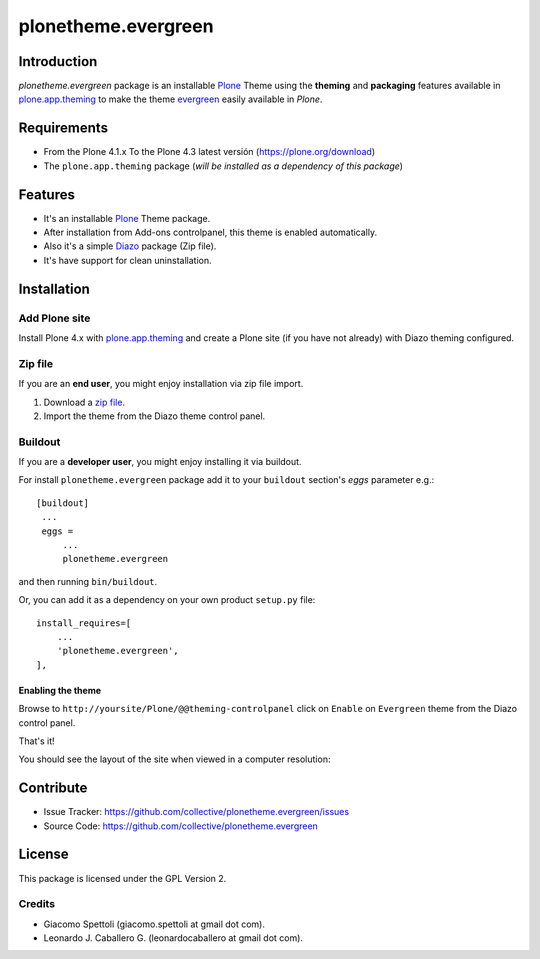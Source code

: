 ====================
plonetheme.evergreen
====================


Introduction
============

*plonetheme.evergreen* package is an installable Plone_ Theme using the **theming** and **packaging** 
features available in `plone.app.theming`_ to make the theme `evergreen`_ easily
available in `Plone`.


Requirements
============

- From the Plone 4.1.x To the Plone 4.3 latest versión (https://plone.org/download)
- The ``plone.app.theming`` package (*will be installed as a dependency of this package*)


Features
========

- It's an installable Plone_ Theme package.
- After installation from Add-ons controlpanel, this theme is enabled automatically.
- Also it's a simple Diazo_ package (Zip file).
- It's have support for clean uninstallation.


Installation
============


Add Plone site
--------------

Install Plone 4.x with `plone.app.theming`_ and create a Plone site (if you have not already)
with Diazo theming configured.

.. image:: https://github.com/collective/plonetheme.evergreen/raw/master/screenshot0.png
  :width: 1024px
  :alt: Create a Plone site from ZMI
  :align: center


Zip file
--------

If you are an **end user**, you might enjoy installation via zip file import.

1. Download a `zip file <https://raw.github.com/collective/plonetheme.evergreen/master/evergreen.zip>`_.
2. Import the theme from the Diazo theme control panel.

.. image:: https://github.com/collective/plonetheme.evergreen/raw/master/screenshot1.png
  :width: 1024px
  :alt: Import the Diazo theme zip file
  :align: center


Buildout
--------

If you are a **developer user**, you might enjoy installing it via buildout.

For install ``plonetheme.evergreen`` package add it to your ``buildout`` section's 
*eggs* parameter e.g.: ::

   [buildout]
    ...
    eggs =
        ...
        plonetheme.evergreen


and then running ``bin/buildout``.

Or, you can add it as a dependency on your own product ``setup.py`` file: ::

    install_requires=[
        ...
        'plonetheme.evergreen',
    ],


Enabling the theme
^^^^^^^^^^^^^^^^^^

Browse to ``http://yoursite/Plone/@@theming-controlpanel`` click on ``Enable`` 
on ``Evergreen`` theme from the Diazo control panel.

.. image:: https://github.com/collective/plonetheme.evergreen/raw/master/screenshot2.png
  :width: 1024px
  :alt: For select the Diazo theme just click on Activate button
  :align: center

That's it!

You should see the layout of the site when viewed in a computer resolution:

.. image:: https://raw.githubusercontent.com/collective/plonetheme.evergreen/master/plonetheme/evergreen/static/preview.png
    :align: center


Contribute
==========

- Issue Tracker: https://github.com/collective/plonetheme.evergreen/issues
- Source Code: https://github.com/collective/plonetheme.evergreen


License
=======

This package is licensed under the GPL Version 2.


Credits
-------

- Giacomo Spettoli (giacomo.spettoli at gmail dot com).
- Leonardo J. Caballero G. (leonardocaballero at gmail dot com).

.. _`Plone`: http://plone.org
.. _`plone.app.theming`: https://pypi.org/project/plone.app.theming/
.. _`evergreen`: http://www.freecsstemplates.org/preview/evergreen/
.. _`Diazo`: http://diazo.org
